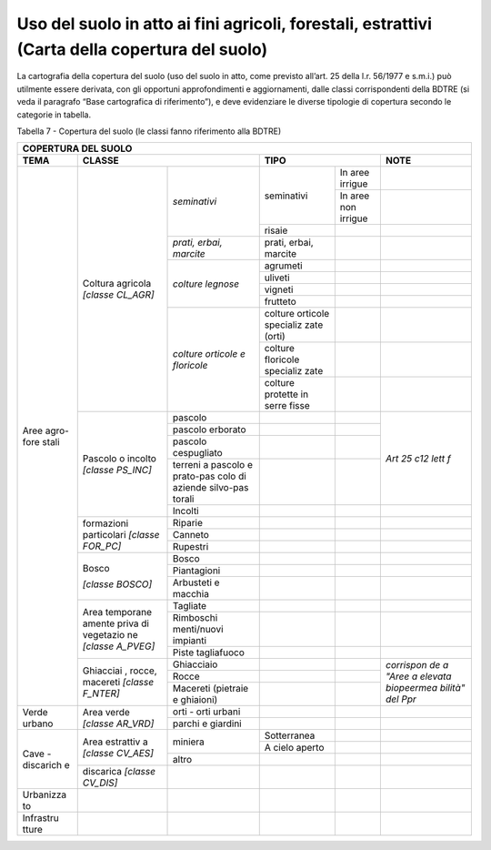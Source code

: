 Uso del suolo in atto ai fini agricoli, forestali, estrattivi (Carta della copertura del suolo)
^^^^^^^^^^^^^^^^^^^^^^^^^^^^^^^^^^^^^^^^^^^^^^^^^^^^^^^^^^^^^^^^^^^^^^^^^^^^^^^^^^^^^^^^^^^^^^^

La cartografia della copertura del suolo (uso del suolo in atto, come
previsto all’art. 25 della l.r. 56/1977 e s.m.i.) può utilmente essere
derivata, con gli opportuni approfondimenti e aggiornamenti, dalle
classi corrispondenti della BDTRE (si veda il paragrafo “Base
cartografica di riferimento”), e deve evidenziare le diverse tipologie
di copertura secondo le categorie in tabella.

Tabella 7 - Copertura del suolo (le classi fanno riferimento alla BDTRE)

+-----------+-----------+------------+-----------+-----------+-----------+
| **COPERTURA DEL SUOLO**                                                |
+===========+===========+============+===========+===========+===========+
| **TEMA**  |**CLASSE**              | **TIPO**              | **NOTE**  |
+-----------+-----------+------------+-----------+-----------+-----------+
| Aree      | Coltura   |*seminativi*|seminativi | In aree   |           |
| agro-fore | agricola  |            |           | irrigue   |           |
| stali     | *[classe  |            |           |           |           |
|           | CL_AGR]*  |            |           |           |           |
+           +           +            +           +-----------+-----------+
|           |           |            |           | In aree   |           |
|           |           |            |           | non       |           |
|           |           |            |           | irrigue   |           |
+           +           +            +-----------+-----------+-----------+
|           |           |            | risaie    |           |           |
+           +           +------------+-----------+-----------+-----------+
|           |           | *prati,    | prati,    |           |           |
|           |           | erbai,     | erbai,    |           |           |
|           |           | marcite*   | marcite   |           |           |
+           +           +------------+-----------+-----------+-----------+
|           |           | *colture   | agrumeti  |           |           |
|           |           | legnose*   |           |           |           |
+           +           +            +-----------+-----------+-----------+
|           |           |            | uliveti   |           |           |
+           +           +            +-----------+-----------+-----------+
|           |           |            | vigneti   |           |           |
+           +           +            +-----------+-----------+-----------+
|           |           |            | frutteto  |           |           |
+           +           +------------+-----------+-----------+-----------+
|           |           |*colture    | colture   |           |           |
|           |           |orticole    | orticole  |           |           |
|           |           |e           | specializ |           |           |
|           |           |floricole*  | zate      |           |           |
|           |           |            | (orti)    |           |           |
+           +           +            +-----------+-----------+-----------+
|           |           |            | colture   |           |           |
|           |           |            | floricole |           |           |
|           |           |            | specializ |           |           |
|           |           |            | zate      |           |           |
+           +           +            +-----------+-----------+-----------+
|           |           |            | colture   |           |           |
|           |           |            | protette  |           |           |
|           |           |            | in serre  |           |           |
|           |           |            | fisse     |           |           |
+           +-----------+------------+-----------+-----------+-----------+
|           | Pascolo o | pascolo    |           |           |           |
|           | incolto   |            |           |           |           |
|           | *[classe  |            |           |           |           |
|           | PS_INC]*  |            |           |           |           |
+           +           +------------+-----------+-----------+           +
|           |           | pascolo    |           |           |           |
|           |           | erborato   |           |           |           |
+           +           +------------+-----------+-----------+           +
|           |           |pascolo     |           |           |           |
|           |           |cespugliato |           |           |           |
+           +           +------------+-----------+-----------+           +
|           |           | terreni a  |           |           |*Art 25    |
|           |           | pascolo e  |           |           |c12 lett   |
|           |           | prato-pas  |           |           |f*         |
|           |           | colo       |           |           |           |
|           |           | di         |           |           |           |
|           |           | aziende    |           |           |           |
|           |           | silvo-pas  |           |           |           |
|           |           | torali     |           |           |           |
+           +           +------------+-----------+-----------+-----------+
|           |           | Incolti    |           |           |           |
+           +-----------+------------+-----------+-----------+-----------+
|           |formazioni | Riparie    |           |           |           |
|           |particolari|            |           |           |           |
|           |*[classe   |            |           |           |           |
|           |FOR_PC]*   |            |           |           |           |
+           +           +------------+-----------+-----------+-----------+
|           |           | Canneto    |           |           |           |
+           +           +------------+-----------+-----------+-----------+
|           |           | Rupestri   |           |           |           |
+           +-----------+------------+-----------+-----------+-----------+
|           | Bosco     | Bosco      |           |           |           |
|           |           |            |           |           |           |
|           | *[classe  |            |           |           |           |
|           | BOSCO]*   |            |           |           |           |
+           +           +------------+-----------+-----------+-----------+
|           |           |Piantagioni |           |           |           |
+           +           +------------+-----------+-----------+-----------+
|           |           | Arbusteti  |           |           |           |
|           |           | e macchia  |           |           |           |
+           +-----------+------------+-----------+-----------+-----------+
|           | Area      | Tagliate   |           |           |           |
|           | temporane |            |           |           |           |
|           | amente    |            |           |           |           |
|           | priva di  |            |           |           |           |
|           | vegetazio |            |           |           |           |
|           | ne        |            |           |           |           |
|           | *[classe  |            |           |           |           |
|           | A_PVEG]*  |            |           |           |           |
+           +           +------------+-----------+-----------+-----------+
|           |           |Rimboschi   |           |           |           |
|           |           |menti/nuovi |           |           |           |
|           |           |impianti    |           |           |           |
+           +           +------------+-----------+-----------+-----------+
|           |           |Piste       |           |           |           |
|           |           |tagliafuoco |           |           |           |
|           |           |            |           |           |           |
+           +-----------+------------+-----------+-----------+-----------+
|           | Ghiacciai |Ghiacciaio  |           |           |*corrispon |
|           | ,         |            |           |           |de         |
|           | rocce,    |            |           |           |a "Aree a  |
|           | macereti  |            |           |           |elevata    |
|           | *[classe  |            |           |           |biopeermea |
|           | F_NTER]*  |            |           |           |bilità"    |
|           |           |            |           |           |del Ppr*   |
+           +           +------------+-----------+-----------+           +
|           |           | Rocce      |           |           |           |
+           +           +------------+-----------+-----------+           +
|           |           | Macereti   |           |           |           |
|           |           | (pietraie  |           |           |           |
|           |           | e          |           |           |           |
|           |           | ghiaioni)  |           |           |           |
+-----------+-----------+------------+-----------+-----------+-----------+
| Verde     | Area      | orti -     |           |           |           |
| urbano    | verde     | orti       |           |           |           |
|           | *[classe  | urbani     |           |           |           |
|           | AR_VRD]*  |            |           |           |           |
+           +           +------------+-----------+-----------+-----------+
|           |           | parchi e   |           |           |           |
|           |           | giardini   |           |           |           |
+-----------+-----------+------------+-----------+-----------+-----------+
| Cave -    | Area      | miniera    |Sotterranea|           |           |
| discarich | estrattiv |            |           |           |           |
| e         | a         |            |           |           |           |
|           | *[classe  |            |           |           |           |
|           | CV_AES]*  |            |           |           |           |
+           +           +            +-----------+-----------+-----------+
|           |           |            | A cielo   |           |           |
|           |           |            | aperto    |           |           |
+           +           +------------+-----------+-----------+-----------+
|           |           | altro      |           |           |           |
+           +-----------+------------+-----------+-----------+-----------+
|           | discarica |            |           |           |           |
|           | *[classe  |            |           |           |           |
|           | CV_DIS]*  |            |           |           |           |
+-----------+-----------+------------+-----------+-----------+-----------+
| Urbanizza |           |            |           |           |           |
| to        |           |            |           |           |           |
+-----------+-----------+------------+-----------+-----------+-----------+
| Infrastru |           |            |           |           |           |
| tture     |           |            |           |           |           |
+-----------+-----------+------------+-----------+-----------+-----------+


.. raw:: html
           :file: disqus.html
